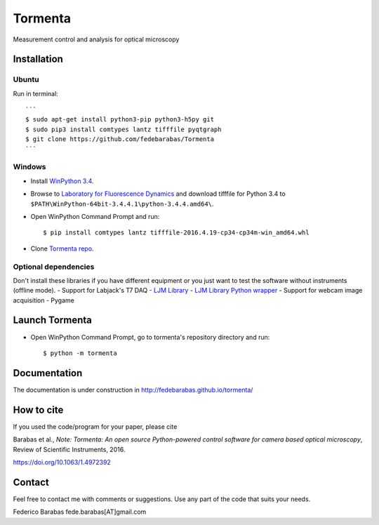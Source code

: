 Tormenta
========

Measurement control and analysis for optical microscopy

.. image:: tormenta_screen.png

Installation
~~~~~~~~~~~~

Ubuntu
^^^^^^

Run in terminal:

::

    ```
    $ sudo apt-get install python3-pip python3-h5py git
    $ sudo pip3 install comtypes lantz tifffile pyqtgraph
    $ git clone https://github.com/fedebarabas/Tormenta
    ```

Windows
^^^^^^^

-  Install `WinPython
   3.4 <https://sourceforge.net/projects/winpython/files/>`__.
-  Browse to `Laboratory for Fluorescence
   Dynamics <http://www.lfd.uci.edu/~gohlke/pythonlibs/>`__ and download
   tifffile for Python 3.4 to
   ``$PATH\WinPython-64bit-3.4.4.1\python-3.4.4.amd64\``.
-  Open WinPython Command Prompt and run:

   ::

       $ pip install comtypes lantz tifffile-2016.4.19-cp34-cp34m-win_amd64.whl

-  Clone `Tormenta repo <https://github.com/fedebarabas/tormenta>`__.

Optional dependencies
^^^^^^^^^^^^^^^^^^^^^

Don't install these libraries if you have different equipment or you
just want to test the software without instruments (offline mode). -
Support for Labjack's T7 DAQ - `LJM
Library <https://labjack.com/support/software/installers/ljm>`__ - `LJM
Library Python
wrapper <https://labjack.com/support/software/examples/ljm/python>`__ -
Support for webcam image acquisition - Pygame

Launch Tormenta
~~~~~~~~~~~~~~~

-  Open WinPython Command Prompt, go to tormenta's repository directory
   and run:

   ::

       $ python -m tormenta

Documentation
~~~~~~~~~~~~~

The documentation is under construction in
`http://fedebarabas.github.io/tormenta/ <http://fedebarabas.github.io/tormenta/>`__

How to cite
~~~~~~~~~~~

If you used the code/program for your paper, please cite

Barabas et al., *Note: Tormenta: An open source Python-powered control software for camera based optical microscopy*, Review of Scientific Instruments, 2016.

https://doi.org/10.1063/1.4972392

Contact
~~~~~~~

Feel free to contact me with comments or suggestions. Use any part of
the code that suits your needs.

Federico Barabas fede.barabas[AT]gmail.com
